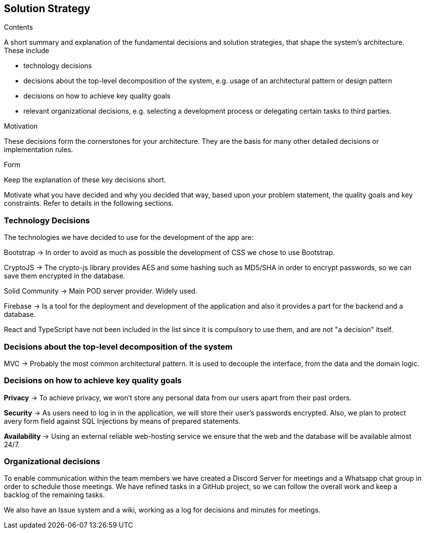 [[section-solution-strategy]]
== Solution Strategy

[role="arc42help"]
****
.Contents
A short summary and explanation of the fundamental decisions and solution strategies, that shape the system's architecture.
These include

* technology decisions
* decisions about the top-level decomposition of the system, e.g. usage of an architectural pattern or design pattern
* decisions on how to achieve key quality goals
* relevant organizational decisions, e.g. selecting a development process or delegating certain tasks to third parties.

.Motivation
These decisions form the cornerstones for your architecture.
They are the basis for many other detailed decisions or implementation rules.

.Form
Keep the explanation of these key decisions short.

Motivate what you have decided and why you decided that way, based upon your problem statement, the quality goals and key constraints.
Refer to details in the following sections.
****

=== Technology Decisions

The technologies we have decided to use for the development of the app are:

Bootstrap → In order to avoid as much as possible the development of CSS we chose to use Bootstrap.

CryptoJS → The crypto-js library provides AES and some hashing such as MD5/SHA in order to encrypt passwords, so we can save them encrypted in the database.

Solid Community → Main POD server provider. Widely used.

Firebase → Is a tool for the deployment and development of the application and also it provides a part for the backend and a database.

React and TypeScript have not been included in the list since it is compulsory to use them, and are not "a decision" itself.

=== Decisions about the top-level decomposition of the system

MVC → Probably the most common architectural pattern. It is used to decouple the interface, from the data and the domain logic.

=== Decisions on how to achieve key quality goals

**Privacy** → To achieve privacy, we won't store any personal data from our users apart from their past orders.

**Security** → As users need to log in in the application, we will store their user's passwords encrypted. Also, we plan to protect avery form field against SQL Injections by means of prepared statements.

**Availability** → Using an external reliable web-hosting service we ensure that the web and the database will be available almost 24/7.

=== Organizational decisions

To enable communication within the team members we have created a Discord Server for meetings and a Whatsapp chat
group in order to schedule those meetings. We have refined tasks in a GitHub project, so we can follow the overall work
and keep a backlog of the remaining tasks.

We also have an Issue system and a wiki, working as a log for decisions and minutes for meetings.


